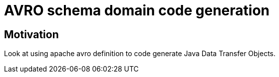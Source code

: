 = AVRO schema domain code generation

== Motivation

Look at using apache avro definition to code generate Java Data Transfer Objects.
